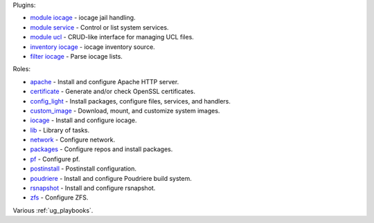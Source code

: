 
Plugins:

* `module iocage`_ - iocage jail handling.
* `module service`_ - Control or list system services.
* `module ucl`_ - CRUD-like interface for managing UCL files.
* `inventory iocage`_ - iocage inventory source.
* `filter iocage`_ - Parse iocage lists.

Roles:

* `apache`_ - Install and configure Apache HTTP server.
* `certificate`_ - Generate and/or check OpenSSL certificates.
* `config_light`_ - Install packages, configure files, services, and handlers.
* `custom_image`_ - Download, mount, and customize system images.
* `iocage`_ - Install and configure iocage.
* `lib`_ - Library of tasks.
* `network`_ - Configure network.
* `packages`_ - Configure repos and install packages.
* `pf`_ - Configure pf.
* `postinstall`_ - Postinstall configuration.
* `poudriere`_ - Install and configure Poudriere build system.
* `rsnapshot`_ - Install and configure rsnapshot.
* `zfs`_ - Configure ZFS.

Various :ref:`ug_playbooks`.


.. _module iocage: https://galaxy.ansible.com/ui/repo/published/vbotka/freebsd/content/module/iocage/
.. _module service: https://galaxy.ansible.com/ui/repo/published/vbotka/freebsd/content/module/service/
.. _module ucl: https://galaxy.ansible.com/ui/repo/published/vbotka/freebsd/content/module/ucl/

.. _inventory iocage: https://galaxy.ansible.com/ui/repo/published/vbotka/freebsd/content/inventory/iocage/
.. _filter iocage: https://galaxy.ansible.com/ui/repo/published/vbotka/freebsd/content/filter/iocage/

.. _apache: https://galaxy.ansible.com/ui/repo/published/vbotka/freebsd/content/role/apache/
.. _certificate: https://galaxy.ansible.com/ui/repo/published/vbotka/freebsd/content/role/certificate/
.. _config_light: https://galaxy.ansible.com/ui/repo/published/vbotka/freebsd/content/role/config_light/
.. _custom_image: https://galaxy.ansible.com/ui/repo/published/vbotka/freebsd/content/role/custom_image/
.. _iocage: https://galaxy.ansible.com/ui/repo/published/vbotka/freebsd/content/role/iocage/
.. _lib: https://galaxy.ansible.com/ui/repo/published/vbotka/freebsd/content/role/lib/
.. _network: https://galaxy.ansible.com/ui/repo/published/vbotka/freebsd/content/role/network/
.. _packages: https://galaxy.ansible.com/ui/repo/published/vbotka/freebsd/content/role/packages/
.. _pf: https://galaxy.ansible.com/ui/repo/published/vbotka/freebsd/content/role/pf/
.. _postinstall: https://galaxy.ansible.com/ui/repo/published/vbotka/freebsd/content/role/postinstall/
.. _poudriere: https://galaxy.ansible.com/ui/repo/published/vbotka/freebsd/content/role/poudriere/
.. _rsnapshot: https://galaxy.ansible.com/ui/repo/published/vbotka/freebsd/content/role/rsnapshot/
.. _zfs: https://galaxy.ansible.com/ui/repo/published/vbotka/freebsd/content/role/zfs/
